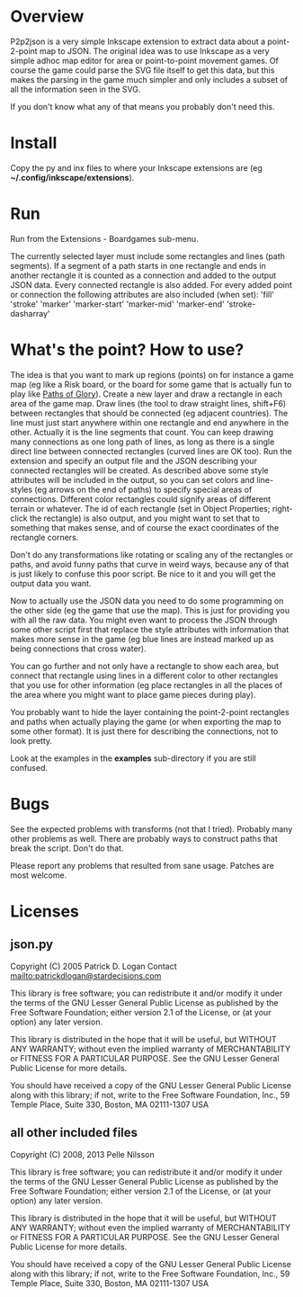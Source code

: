 * Overview

P2p2json is a very simple Inkscape extension to extract data about a
point-2-point map to JSON. The original idea was to use Inkscape as a
very simple adhoc map editor for area or point-to-point movement
games. Of course the game could parse the SVG file itself to get this
data, but this makes the parsing in the game much simpler and
only includes a subset of all the information seen in
the SVG.

If you don't know what any of that means you probably
don't need this.

* Install

Copy the py and inx files to where your Inkscape extensions
are (eg *~/.config/inkscape/extensions*).

* Run

Run from the Extensions - Boardgames sub-menu.

The currently selected layer must include some rectangles and
lines (path segments). If a segment of a path starts in one
rectangle and ends in another rectangle it is counted
as a connection and added to the output JSON data. Every
connected rectangle is also added. For every added
point or connection the following attributes are also included
(when set):
    'fill'
    'stroke'
    'marker'
    'marker-start'
    'marker-mid'
    'marker-end'
    'stroke-dasharray'

* What's the point? How to use?

The idea is that you want to mark up regions (points) on for instance
a game map (eg like a Risk board, or the board for some game that is
actually fun to play like [[http://boardgamegeek.com/boardgame/91/paths-of-glory][Paths of Glory]]). Create a new layer and draw
a rectangle in each area of the game map. Draw lines (the tool to draw
straight lines, shift+F6) between rectangles that should be connected
(eg adjacent countries). The line must just start anywhere within one
rectangle and end anywhere in the other. Actually it is the line
segments that count. You can keep drawing many connections as one long
path of lines, as long as there is a single direct line between
connected rectangles (curved lines are OK too). Run the extension and
specify an output file and the JSON describing your connected
rectangles will be created. As described above some style attributes
will be included in the output, so you can set colors and line-styles
(eg arrows on the end of paths) to specify special areas of
connections.  Different color rectangles could signify areas of
different terrain or whatever. The id of each rectangle (set in Object
Properties; right-click the rectangle) is also output, and you might
want to set that to something that makes sense, and of course the
exact coordinates of the rectangle corners.

Don't do any transformations like rotating or scaling any of the
rectangles or paths, and avoid funny paths that curve in weird ways,
because any of that is just likely to confuse this poor script.
Be nice to it and you will get the output data you want.

Now to actually use the JSON data you need to do some programming on
the other side (eg the game that use the map). This is just for
providing you with all the raw data. You might even want to process
the JSON through some other script first that replace the style
attributes with information that makes more sense in the game (eg blue
lines are instead marked up as being connections that cross water).

You can go further and not only have a rectangle to show each
area, but connect that rectangle using lines in a different
color to other rectangles that you use for other information
(eg place rectangles in all the places of the area where you
might want to place game pieces during play).

You probably want to hide the layer containing the point-2-point
rectangles and paths when actually playing the game (or when exporting
the map to some other format). It is just there for describing the
connections, not to look pretty.

Look at the examples in the **examples** sub-directory if you
are still confused.

* Bugs

See the expected problems with transforms (not that I tried).
Probably many other problems as well. There are probably ways
to construct paths that break the script. Don't do that.

Please report any problems that resulted from sane usage.
Patches are most welcome.

* Licenses
** json.py

Copyright (C) 2005  Patrick D. Logan
Contact mailto:patrickdlogan@stardecisions.com

This library is free software; you can redistribute it and/or
modify it under the terms of the GNU Lesser General Public
License as published by the Free Software Foundation; either
version 2.1 of the License, or (at your option) any later version.

This library is distributed in the hope that it will be useful,
but WITHOUT ANY WARRANTY; without even the implied warranty of
MERCHANTABILITY or FITNESS FOR A PARTICULAR PURPOSE.  See the GNU
Lesser General Public License for more details.

You should have received a copy of the GNU Lesser General Public
License along with this library; if not, write to the Free Software
Foundation, Inc., 59 Temple Place, Suite 330, Boston, MA  02111-1307  USA

** all other included files
Copyright (C) 2008, 2013 Pelle Nilsson

This library is free software; you can redistribute it and/or
modify it under the terms of the GNU Lesser General Public
License as published by the Free Software Foundation; either
version 2.1 of the License, or (at your option) any later version.

This library is distributed in the hope that it will be useful,
but WITHOUT ANY WARRANTY; without even the implied warranty of
MERCHANTABILITY or FITNESS FOR A PARTICULAR PURPOSE.  See the GNU
Lesser General Public License for more details.

You should have received a copy of the GNU Lesser General Public
License along with this library; if not, write to the Free Software
Foundation, Inc., 59 Temple Place, Suite 330, Boston, MA  02111-1307  USA

